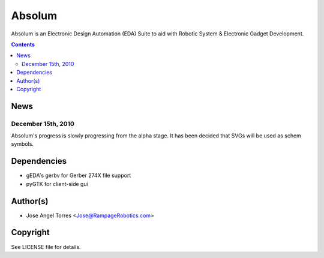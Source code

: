 Absolum
=======

Absolum is an Electronic Design Automation (EDA) Suite to aid with 
Robotic System & Electronic Gadget Development.

.. contents::

News
----
December 15th, 2010
```````````````````
Absolum's progress is slowly progressing from the alpha stage.
It has been decided that SVGs will be used as schem symbols. 

Dependencies
----------
* gEDA's gerbv for Gerber 274X file support
* pyGTK for client-side gui

Author(s)
-------
* Jose Angel Torres <Jose@RampageRobotics.com>

Copyright
---------
See LICENSE file for details.

